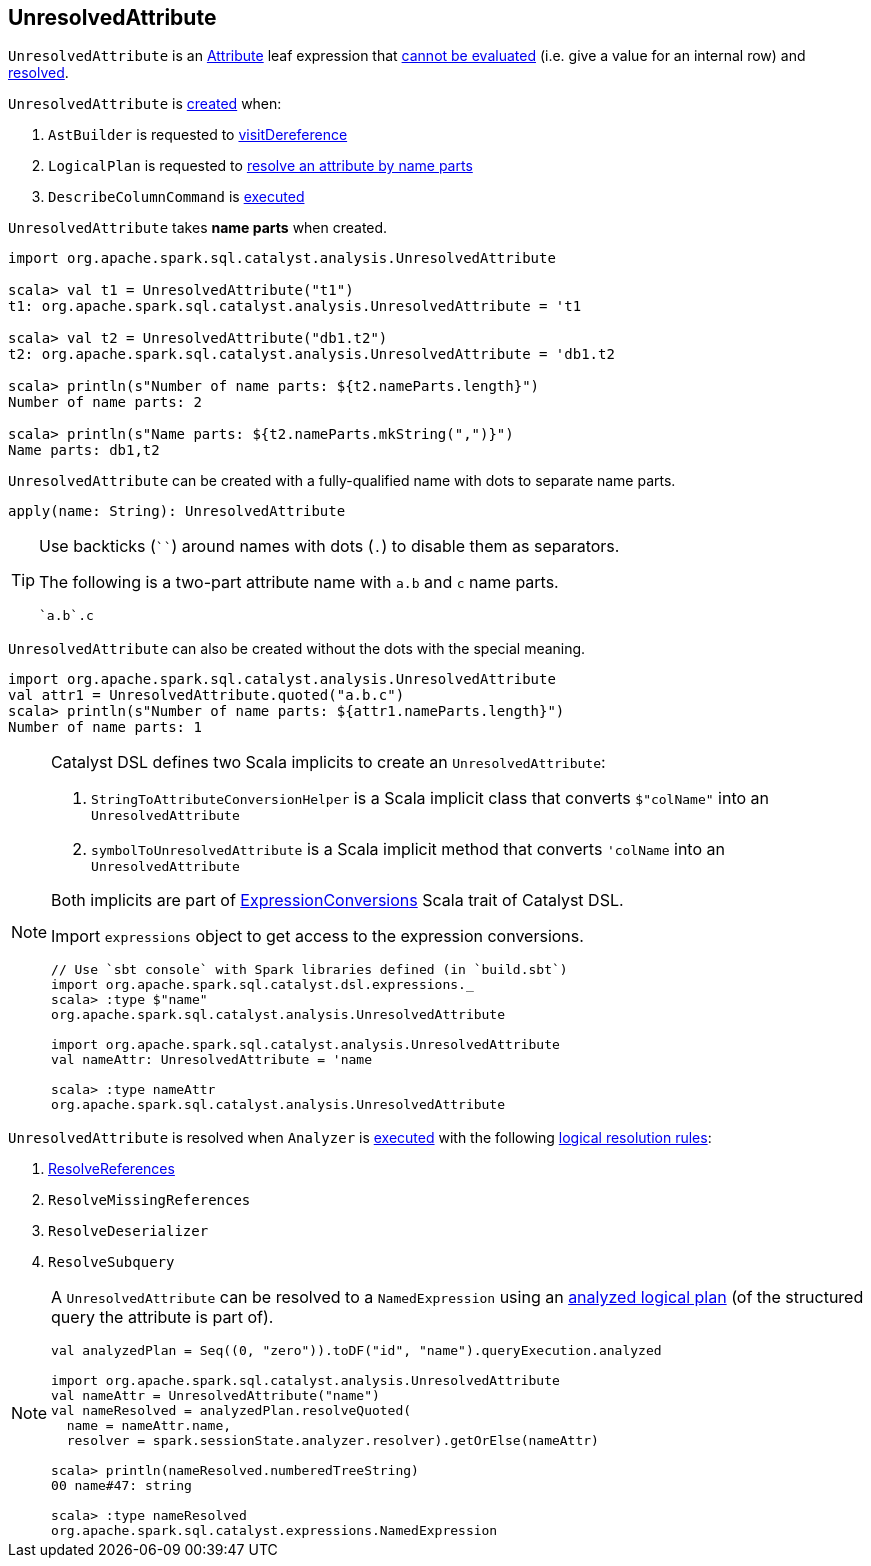 == [[UnresolvedAttribute]] UnresolvedAttribute

[[resolved]]
`UnresolvedAttribute` is an link:spark-sql-Expression-Attribute.adoc[Attribute] leaf expression that link:spark-sql-Expression.adoc#Unevaluable[cannot be evaluated] (i.e. give a value for an internal row) and link:spark-sql-Expression.adoc#resolved[resolved].

`UnresolvedAttribute` is <<creating-instance, created>> when:

1. `AstBuilder` is requested to link:spark-sql-AstBuilder.adoc#visitDereference[visitDereference]

1. `LogicalPlan` is requested to link:spark-sql-LogicalPlan.adoc#resolve[resolve an attribute by name parts]

1. `DescribeColumnCommand` is link:spark-sql-LogicalPlan-DescribeColumnCommand.adoc#run[executed]

[[creating-instance]]
[[nameParts]]
`UnresolvedAttribute` takes *name parts* when created.

[source, scala]
----
import org.apache.spark.sql.catalyst.analysis.UnresolvedAttribute

scala> val t1 = UnresolvedAttribute("t1")
t1: org.apache.spark.sql.catalyst.analysis.UnresolvedAttribute = 't1

scala> val t2 = UnresolvedAttribute("db1.t2")
t2: org.apache.spark.sql.catalyst.analysis.UnresolvedAttribute = 'db1.t2

scala> println(s"Number of name parts: ${t2.nameParts.length}")
Number of name parts: 2

scala> println(s"Name parts: ${t2.nameParts.mkString(",")}")
Name parts: db1,t2
----

[[apply]]
`UnresolvedAttribute` can be created with a fully-qualified name with dots to separate name parts.

[source, scala]
----
apply(name: String): UnresolvedAttribute
----

[TIP]
====
Use backticks (````) around names with dots (`.`) to disable them as separators.

The following is a two-part attribute name with `a.b` and `c` name parts.

```
`a.b`.c
```
====

[[quoted]]
`UnresolvedAttribute` can also be created without the dots with the special meaning.

[source, scala]
----
import org.apache.spark.sql.catalyst.analysis.UnresolvedAttribute
val attr1 = UnresolvedAttribute.quoted("a.b.c")
scala> println(s"Number of name parts: ${attr1.nameParts.length}")
Number of name parts: 1
----

[NOTE]
====
Catalyst DSL defines two Scala implicits to create an `UnresolvedAttribute`:

1. `StringToAttributeConversionHelper` is a Scala implicit class that converts `$"colName"` into an `UnresolvedAttribute`

1. `symbolToUnresolvedAttribute` is a Scala implicit method that converts `'colName` into an `UnresolvedAttribute`

Both implicits are part of link:spark-sql-catalyst-dsl.adoc#ExpressionConversions[ExpressionConversions] Scala trait of Catalyst DSL.

Import `expressions` object to get access to the expression conversions.

[source, scala]
----
// Use `sbt console` with Spark libraries defined (in `build.sbt`)
import org.apache.spark.sql.catalyst.dsl.expressions._
scala> :type $"name"
org.apache.spark.sql.catalyst.analysis.UnresolvedAttribute

import org.apache.spark.sql.catalyst.analysis.UnresolvedAttribute
val nameAttr: UnresolvedAttribute = 'name

scala> :type nameAttr
org.apache.spark.sql.catalyst.analysis.UnresolvedAttribute
----
====

`UnresolvedAttribute` is resolved when `Analyzer` is link:spark-sql-Analyzer.adoc#execute[executed] with the following link:spark-sql-Analyzer.adoc#Resolution[logical resolution rules]:

1. link:spark-sql-ResolveReferences.adoc#resolve[ResolveReferences]

1. `ResolveMissingReferences`

1. `ResolveDeserializer`

1. `ResolveSubquery`

[NOTE]
====
A `UnresolvedAttribute` can be resolved to a `NamedExpression` using an link:spark-sql-LogicalPlan.adoc#resolveQuoted[analyzed logical plan] (of the structured query the attribute is part of).

[source, scala]
----
val analyzedPlan = Seq((0, "zero")).toDF("id", "name").queryExecution.analyzed

import org.apache.spark.sql.catalyst.analysis.UnresolvedAttribute
val nameAttr = UnresolvedAttribute("name")
val nameResolved = analyzedPlan.resolveQuoted(
  name = nameAttr.name,
  resolver = spark.sessionState.analyzer.resolver).getOrElse(nameAttr)

scala> println(nameResolved.numberedTreeString)
00 name#47: string

scala> :type nameResolved
org.apache.spark.sql.catalyst.expressions.NamedExpression
----
====
